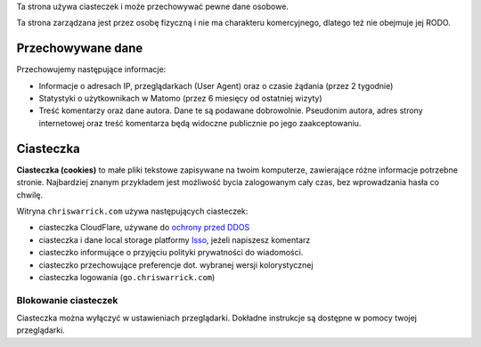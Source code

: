 .. title: Polityka Prywatności i Ciasteczek
.. slug: privacy
.. date: 2013-02-07 00:00:00

Ta strona używa ciasteczek i może przechowywać pewne dane osobowe.

Ta strona zarządzana jest przez osobę fizyczną i nie ma charakteru komercyjnego,
dlatego też nie obejmuje jej RODO.

.. TEASER_END

Przechowywane dane
==================

Przechowujemy następujące informacje:

* Informacje o adresach IP, przeglądarkach (User Agent) oraz o czasie żądania
  (przez 2 tygodnie)
* Statystyki o użytkownikach w Matomo (przez 6 miesięcy od ostatniej wizyty)
* Treść komentarzy oraz dane autora. Dane te są podawane dobrowolnie. Pseudonim
  autora, adres strony internetowej oraz treść komentarza będą widoczne
  publicznie po jego zaakceptowaniu.

Ciasteczka
==========

**Ciasteczka (cookies)** to małe pliki tekstowe zapisywane na twoim komputerze,
zawierające różne informacje potrzebne stronie.  Najbardziej znanym przykładem
jest możliwość bycia zalogowanym cały czas, bez wprowadzania hasła co chwilę.

Witryna ``chriswarrick.com`` używa następujących ciasteczek:

* ciasteczka CloudFlare, używane do `ochrony przed DDOS
  <https://support.cloudflare.com/hc/en-us/articles/200170156-What-does-the-Cloudflare-cfduid-cookie-do->`_
* ciasteczka i dane local storage platformy `Isso <https://posativ.org/isso/>`_, jeżeli napiszesz komentarz
* ciasteczko informujące o przyjęciu polityki prywatności do wiadomości.
* ciasteczko przechowujące preferencje dot. wybranej wersji kolorystycznej
* ciasteczka logowania (``go.chriswarrick.com``)

Blokowanie ciasteczek
---------------------

Ciasteczka można wyłączyć w ustawieniach przeglądarki.  Dokładne instrukcje są
dostępne w pomocy twojej przeglądarki.
